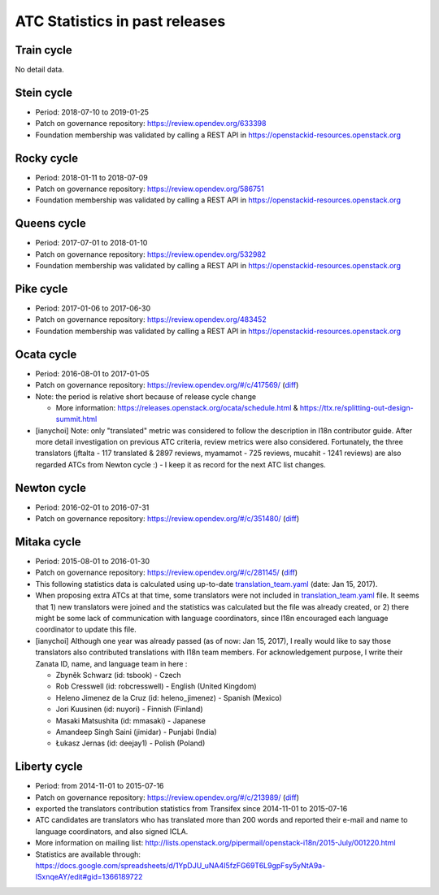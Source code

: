===============================
ATC Statistics in past releases
===============================

.. only:: latex

   .. note::

      You can see detail member-level statistics data on
      `HTML version of the page <https://docs.openstack.org/i18n/latest/atc-stats.html>`_.

Train cycle
-----------

No detail data.

Stein cycle
-----------

* Period: 2018-07-10 to 2019-01-25
* Patch on governance repository: https://review.opendev.org/633398
* Foundation membership was validated by calling a REST API in
  https://openstackid-resources.openstack.org

.. only:: html

   .. csv-table::
      :header-rows: 1
      :widths: 2 1 1 1 1 1 1 1 1 1 1 2
      :file: data/stein.csv

Rocky cycle
-----------

* Period: 2018-01-11 to 2018-07-09
* Patch on governance repository: https://review.opendev.org/586751
* Foundation membership was validated by calling a REST API in
  https://openstackid-resources.openstack.org

.. only:: html

   .. csv-table::
      :header-rows: 1
      :widths: 2 1 1 1 1 1 1 1 1 1 1 2
      :file: data/rocky.csv

Queens cycle
------------

* Period: 2017-07-01 to 2018-01-10
* Patch on governance repository: https://review.opendev.org/532982
* Foundation membership was validated by calling a REST API in
  https://openstackid-resources.openstack.org

.. only:: html

   .. csv-table::
      :header-rows: 1
      :widths: 2 1 1 1 1 1 1 1 1 1 1 2
      :file: data/queens.csv

Pike cycle
----------

* Period: 2017-01-06 to 2017-06-30
* Patch on governance repository: https://review.opendev.org/483452
* Foundation membership was validated by calling a REST API in
  https://openstackid-resources.openstack.org

.. only:: html

   .. csv-table::
      :header-rows: 1
      :widths: 2 1 1 1 1 1 2
      :file: data/pike.csv

Ocata cycle
-----------

* Period: 2016-08-01 to 2017-01-05
* Patch on governance repository: https://review.opendev.org/#/c/417569/
  (`diff <https://opendev.org/openstack/governance/commit/bd71cefff1302ed04fc21faac5cf967365a7d7c7>`__)
* Note: the period is relative short because of release cycle change

  * More information: https://releases.openstack.org/ocata/schedule.html &
    https://ttx.re/splitting-out-design-summit.html

* [ianychoi] Note: only "translated" metric was considered to follow the
  description in I18n contributor guide. After more detail investigation on
  previous ATC criteria, review metrics were also considered.
  Fortunately, the three translators (jftalta - 117 translated & 2897 reviews,
  myamamot - 725 reviews, mucahit - 1241 reviews) are also regarded ATCs from
  Newton cycle :) - I keep it as record for the next ATC list changes.

.. only:: html

   .. csv-table::
      :header-rows: 1
      :widths: 2 1 1 1 1
      :file: data/ocata.csv

Newton cycle
------------

* Period: 2016-02-01 to 2016-07-31
* Patch on governance repository: https://review.opendev.org/#/c/351480/
  (`diff <https://opendev.org/openstack/governance/commit/3aa6cb3e52944f8bed250e0714c7373605b2ebc5>`__)

.. only:: html

   .. csv-table::
      :header-rows: 1
      :widths: 2 1 1 1 1
      :file: data/newton.csv

Mitaka cycle
------------

* Period: 2015-08-01 to 2016-01-30
* Patch on governance repository: https://review.opendev.org/#/c/281145/
  (`diff <https://opendev.org/openstack/governance/commit/8b3c83f28102c7b47688fbaca970a52a76eb6de5>`__)
* This following statistics data is calculated using up-to-date
  `translation_team.yaml <https://opendev.org/openstack/i18n/src/commit/a67e08d86cc78907da38d5f09b8be6f71d1979a0/tools/zanata/translation_team.yaml>`__
  (date: Jan 15, 2017).
* When proposing extra ATCs at that time, some translators were not included in
  `translation_team.yaml <https://opendev.org/openstack/i18n/src/commit/73a36041dbdc45212051c60cbeef3f7783200fd2/tools/zanata/translation_team.yaml>`__
  file. It seems that 1) new translators were joined and the statistics was
  calculated but the file was already created, or 2) there might be some lack
  of communication with language coordinators, since I18n encouraged each
  language coordinator to update this file.
* [ianychoi] Although one year was already passed (as of now: Jan 15, 2017),
  I really would like to say those translators also contributed translations
  with I18n team members. For acknowledgement purpose, I write their Zanata ID,
  name, and language team in here :

  * Zbyněk Schwarz (id: tsbook) - Czech
  * Rob Cresswell (id: robcresswell) - English (United Kingdom)
  * Heleno Jimenez de la Cruz (id: heleno_jimenez) - Spanish (Mexico)
  * Jori Kuusinen (id: nuyori) - Finnish (Finland)
  * Masaki Matsushita (id: mmasaki) - Japanese
  * Amandeep Singh Saini (jimidar) - Punjabi (India)
  * Łukasz Jernas (id: deejay1) - Polish (Poland)

.. only:: html

   .. csv-table::
      :header-rows: 1
      :widths: 2 1 1 1 1
      :file: data/mitaka.csv

Liberty cycle
--------------

* Period: from 2014-11-01 to 2015-07-16

* Patch on governance repository: https://review.opendev.org/#/c/213989/
  (`diff <https://opendev.org/openstack/governance/commit/a229d38469c5135af496d3c739695acbe1146a76>`__)
* exported the translators contribution statistics from Transifex since
  2014-11-01 to 2015-07-16
* ATC candidates are translators who has translated more than 200 words and
  reported their e-mail and name to language coordinators, and also signed
  ICLA.
* More information on mailing list:
  http://lists.openstack.org/pipermail/openstack-i18n/2015-July/001220.html
* Statistics are available through:
  https://docs.google.com/spreadsheets/d/1YpDJU_uNA4I5fzFG69T6L9gpFsy5yNtA9a-lSxnqeAY/edit#gid=1366189722

